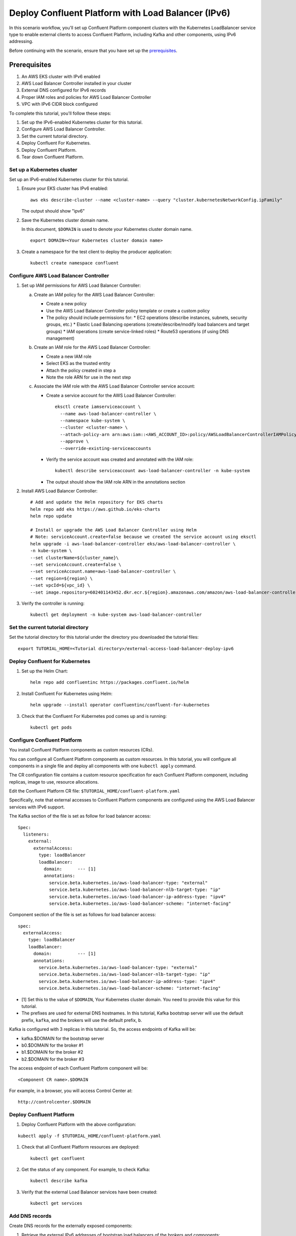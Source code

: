Deploy Confluent Platform with Load Balancer (IPv6)
============================================

In this scenario workflow, you'll set up Confluent Platform component clusters
with the Kubernetes LoadBalancer service type to enable external clients to
access Confluent Platform, including Kafka and other components, using IPv6 addressing.

Before continuing with the scenario, ensure that you have set up the
`prerequisites </README.md#prerequisites>`_.

Prerequisites
------------

1. An AWS EKS cluster with IPv6 enabled
2. AWS Load Balancer Controller installed in your cluster
3. External DNS configured for IPv6 records
4. Proper IAM roles and policies for AWS Load Balancer Controller
5. VPC with IPv6 CIDR block configured

To complete this tutorial, you'll follow these steps:

#. Set up the IPv6-enabled Kubernetes cluster for this tutorial.

#. Configure AWS Load Balancer Controller.

#. Set the current tutorial directory.

#. Deploy Confluent For Kubernetes.

#. Deploy Confluent Platform.

#. Tear down Confluent Platform.

===========================
Set up a Kubernetes cluster
===========================

Set up an IPv6-enabled Kubernetes cluster for this tutorial.

#. Ensure your EKS cluster has IPv6 enabled:

   ::

     aws eks describe-cluster --name <cluster-name> --query "cluster.kubernetesNetworkConfig.ipFamily"

   The output should show "ipv6"

#. Save the Kubernetes cluster domain name. 
 
   In this document, ``$DOMAIN`` is used to denote your Kubernetes cluster
   domain name.
  
   ::

     export DOMAIN=<Your Kubernetes cluster domain name>

#. Create a namespace for the test client to deploy the producer application: 

   ::
   
     kubectl create namespace confluent

==================================
Configure AWS Load Balancer Controller
==================================

#. Set up IAM permissions for AWS Load Balancer Controller:

   a. Create an IAM policy for the AWS Load Balancer Controller:
   
      - Create a new policy
      - Use the AWS Load Balancer Controller policy template or create a custom policy
      - The policy should include permissions for:
        * EC2 operations (describe instances, subnets, security groups, etc.)
        * Elastic Load Balancing operations (create/describe/modify load balancers and target groups)
        * IAM operations (create service-linked roles)
        * Route53 operations (if using DNS management)

   b. Create an IAM role for the AWS Load Balancer Controller:
   
      - Create a new IAM role
      - Select EKS as the trusted entity
      - Attach the policy created in step a
      - Note the role ARN for use in the next step

   c. Associate the IAM role with the AWS Load Balancer Controller service account:
   
      - Create a service account for the AWS Load Balancer Controller:
        ::

          eksctl create iamserviceaccount \
            --name aws-load-balancer-controller \
            --namespace kube-system \
            --cluster <cluster-name> \
            --attach-policy-arn arn:aws:iam::<AWS_ACCOUNT_ID>:policy/AWSLoadBalancerControllerIAMPolicy \
            --approve \
            --override-existing-serviceaccounts

      - Verify the service account was created and annotated with the IAM role:
        ::

          kubectl describe serviceaccount aws-load-balancer-controller -n kube-system

      - The output should show the IAM role ARN in the annotations section

#. Install AWS Load Balancer Controller:

   ::

    # Add and update the Helm repository for EKS charts
    helm repo add eks https://aws.github.io/eks-charts
    helm repo update

    # Install or upgrade the AWS Load Balancer Controller using Helm
    # Note: serviceAccount.create=false because we created the service account using eksctl
    helm upgrade -i aws-load-balancer-controller eks/aws-load-balancer-controller \
    -n kube-system \
    --set clusterName=${cluster_name}\
    --set serviceAccount.create=false \
    --set serviceAccount.name=aws-load-balancer-controller \
    --set region=${region} \
    --set vpcId=${vpc_id} \
    --set image.repository=602401143452.dkr.ecr.${region}.amazonaws.com/amazon/aws-load-balancer-controller

#. Verify the controller is running:

   ::

     kubectl get deployment -n kube-system aws-load-balancer-controller

==================================
Set the current tutorial directory
==================================

Set the tutorial directory for this tutorial under the directory you downloaded
the tutorial files:

::
   
  export TUTORIAL_HOME=<Tutorial directory>/external-access-load-balancer-deploy-ipv6

===============================
Deploy Confluent for Kubernetes
===============================

#. Set up the Helm Chart:

   ::

     helm repo add confluentinc https://packages.confluent.io/helm


#. Install Confluent For Kubernetes using Helm:

   ::

     helm upgrade --install operator confluentinc/confluent-for-kubernetes
  
#. Check that the Confluent For Kubernetes pod comes up and is running:

   ::
     
     kubectl get pods
     
============================
Configure Confluent Platform
============================

You install Confluent Platform components as custom resources (CRs). 

You can configure all Confluent Platform components as custom resources. In this
tutorial, you will configure all components in a single file and deploy all
components with one ``kubectl apply`` command.

The CR configuration file contains a custom resource specification for each
Confluent Platform component, including replicas, image to use, resource
allocations.

Edit the Confluent Platform CR file: ``$TUTORIAL_HOME/confluent-platform.yaml``

Specifically, note that external accesses to Confluent Platform components are
configured using the AWS Load Balancer services with IPv6 support.

The Kafka section of the file is set as follow for load balancer access:

:: 

  Spec:
    listeners:
      external:
        externalAccess:
          type: loadBalancer
          loadBalancer:
            domain:      --- [1]
            annotations:
              service.beta.kubernetes.io/aws-load-balancer-type: "external"
              service.beta.kubernetes.io/aws-load-balancer-nlb-target-type: "ip"
              service.beta.kubernetes.io/aws-load-balancer-ip-address-type: "ipv4"
              service.beta.kubernetes.io/aws-load-balancer-scheme: "internet-facing"

Component section of the file is set as follows for load balancer access:

::

  spec:
    externalAccess:
      type: loadBalancer
      loadBalancer:
        domain:          --- [1]
        annotations:
          service.beta.kubernetes.io/aws-load-balancer-type: "external"
          service.beta.kubernetes.io/aws-load-balancer-nlb-target-type: "ip"
          service.beta.kubernetes.io/aws-load-balancer-ip-address-type: "ipv4"
          service.beta.kubernetes.io/aws-load-balancer-scheme: "internet-facing"
          
* [1]  Set this to the value of ``$DOMAIN``, Your Kubernetes cluster domain. You need to provide this value for this tutorial.

* The prefixes are used for external DNS hostnames. In this tutorial,  Kafka bootstrap server will use the default prefix, ``kafka``, and the brokers will use the default prefix, ``b``. 

Kafka is configured with 3 replicas in this tutorial. So, the access endpoints
of Kafka will be:

* kafka.$DOMAIN for the bootstrap server
* b0.$DOMAIN for the broker #1
* b1.$DOMAIN for the broker #2
* b2.$DOMAIN for the broker #3

The access endpoint of each Confluent Platform component will be: 

::

  <Component CR name>.$DOMAIN

For example, in a browser, you will access Control Center at:

::

  http://controlcenter.$DOMAIN

=========================
Deploy Confluent Platform
=========================

#. Deploy Confluent Platform with the above configuration:

::

  kubectl apply -f $TUTORIAL_HOME/confluent-platform.yaml

#. Check that all Confluent Platform resources are deployed:

   ::
   
     kubectl get confluent

#. Get the status of any component. For example, to check Kafka:

   ::
   
     kubectl describe kafka

#. Verify that the external Load Balancer services have been created:

   ::
   
     kubectl get services
     
===============
Add DNS records
===============

Create DNS records for the externally exposed components:

#. Retrieve the external IPv6 addresses of bootstrap load balancers of the brokers and components:

   ::
   
     kubectl get svc
     
   Get the ``EXTERNAL-IP`` values (IPv6 addresses) of the following services from the output:
   
   * ``connect-bootstrap-lb``          
   * ``controlcenter-bootstrap-lb``   
   * ``kafka-0-lb``               
   * ``kafka-1-lb``                  
   * ``kafka-2-lb``                    
   * ``kafka-bootstrap-lb``          
   * ``ksqldb-bootstrap-lb``           
   * ``schemaregistry-bootstrap-lb`` 

#. Add AAAA DNS records for the components and the brokers using the IPv6 addresses and the hostnames above, replacing ``$DOMAIN`` with the actual domain name of your Kubernetes cluster.

   In this tutorial, we are using the default prefixes for components and brokers as shown below:
   
   ====================== ====================================================================
   DNS name               IPv6 address
   ====================== ====================================================================
   kafka.$DOMAIN          The IPv6 address of ``kafka-bootstrap-lb`` service
   b0.$DOMAIN             The IPv6 address of ``kafka-0-lb`` service
   b1.$DOMAIN             The IPv6 address of ``kafka-1-lb`` service
   b2.$DOMAIN             The IPv6 address of ``kafka-2-lb`` service
   controlcenter.$DOMAIN  The IPv6 address of ``controlcenter-bootstrap-lb`` service
   ksqldb.$DOMAIN         The IPv6 address of ``ksqldb-bootstrap-lb`` service
   connect.$DOMAIN        The IPv6 address of ``connect-bootstrap-lb`` service
   schemaregistry.$DOMAIN The IPv6 address of ``schemaregistry-bootstrap-lb`` service
   ====================== ====================================================================

Note: Ensure your DNS provider supports AAAA records for IPv6 addresses.

=========
Tear Down
=========

Shut down Confluent Platform and the data:

::

  kubectl delete -f $TUTORIAL_HOME/producer-app-data.yaml

::

  kubectl delete -f $TUTORIAL_HOME/confluent-platform.yaml

::

  helm delete operator
  
::

  kubectl delete namespace myclient
